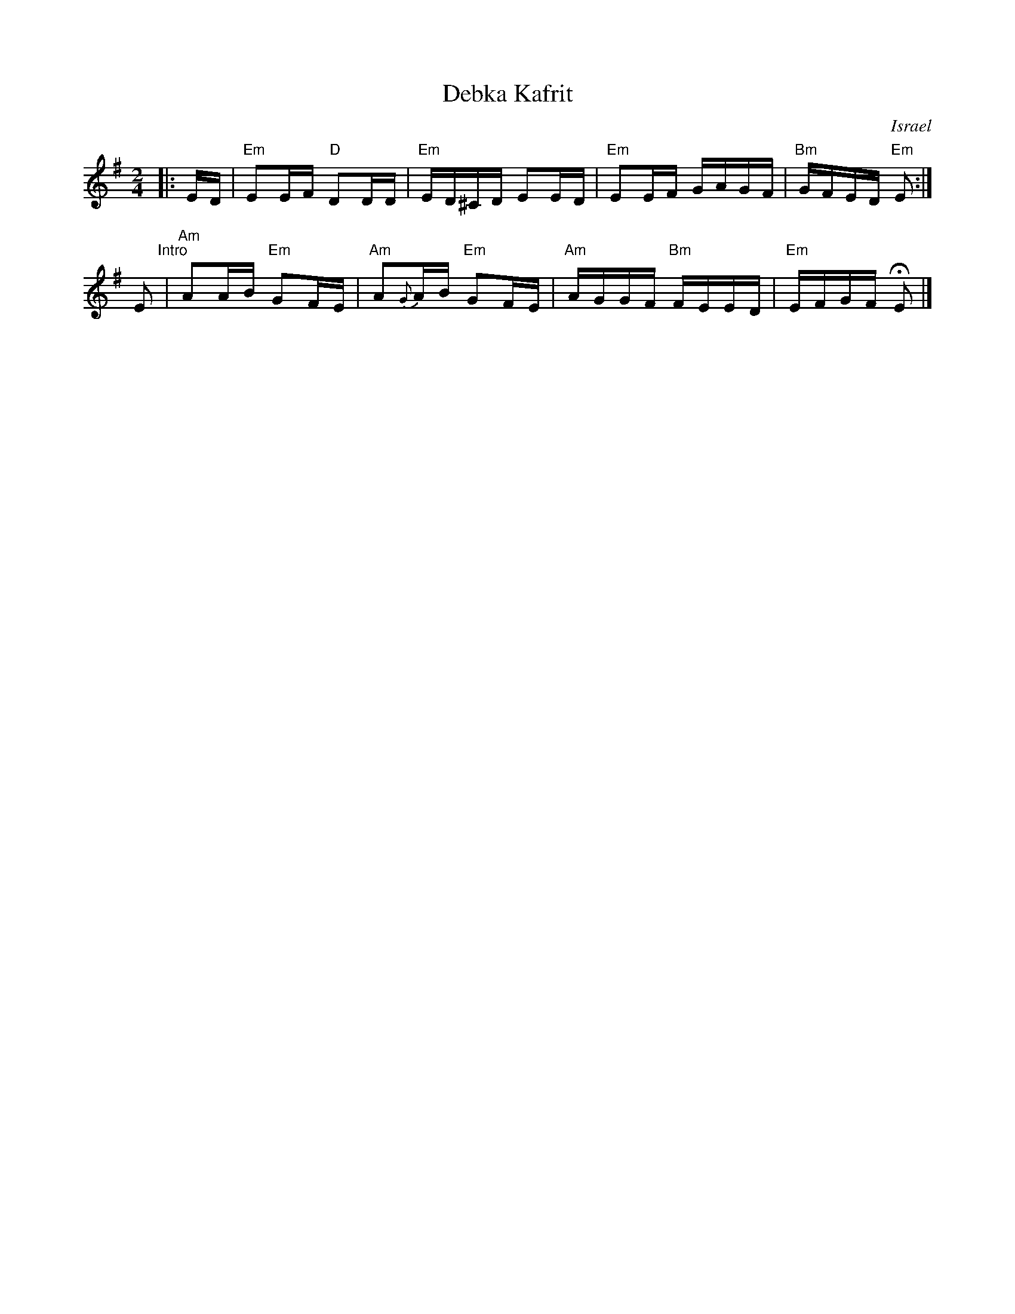 X: 147
T: Debka Kafrit
O: Israel
M: 2/4
L: 1/16
K: Em
|: ED \
| "Em"E2EF "D"D2DD | "Em"ED^CD E2ED | "Em"E2EF GAGF | "Bm"GFED "Em"E2 :|
E2 "^Intro"\
| "Am"A2AB "Em"G2FE | "Am"A2{G}AB "Em"G2FE | "Am"AGGF "Bm"FEED | "Em"EFGF HE2 |]

